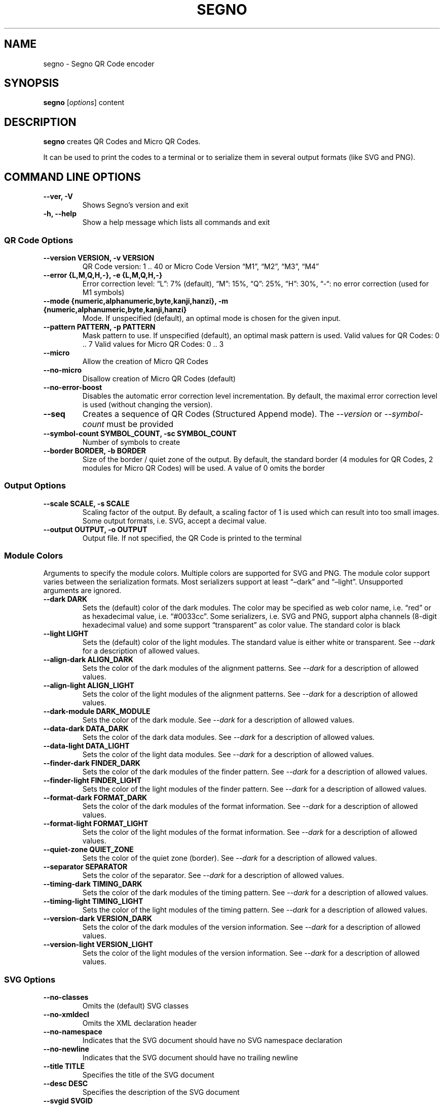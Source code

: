 .\" Man page generated from reStructuredText.
.
.TH "SEGNO" "1" "Aug 02, 2020" "" "Segno"
.SH NAME
segno \- Segno QR Code encoder
.
.nr rst2man-indent-level 0
.
.de1 rstReportMargin
\\$1 \\n[an-margin]
level \\n[rst2man-indent-level]
level margin: \\n[rst2man-indent\\n[rst2man-indent-level]]
-
\\n[rst2man-indent0]
\\n[rst2man-indent1]
\\n[rst2man-indent2]
..
.de1 INDENT
.\" .rstReportMargin pre:
. RS \\$1
. nr rst2man-indent\\n[rst2man-indent-level] \\n[an-margin]
. nr rst2man-indent-level +1
.\" .rstReportMargin post:
..
.de UNINDENT
. RE
.\" indent \\n[an-margin]
.\" old: \\n[rst2man-indent\\n[rst2man-indent-level]]
.nr rst2man-indent-level -1
.\" new: \\n[rst2man-indent\\n[rst2man-indent-level]]
.in \\n[rst2man-indent\\n[rst2man-indent-level]]u
..
.SH SYNOPSIS
.sp
\fBsegno\fP [\fIoptions\fP] content
.SH DESCRIPTION
.sp
\fBsegno\fP creates QR Codes and Micro QR Codes.
.sp
It can be used to print the codes to a terminal or to serialize them
in several output formats (like SVG and PNG).
.SH COMMAND LINE OPTIONS
.INDENT 0.0
.TP
.B \-\-ver, \-V
Shows Segno’s version and exit
.UNINDENT
.INDENT 0.0
.TP
.B \-h, \-\-help
Show a help message which lists all commands and exit
.UNINDENT
.SS QR Code Options
.INDENT 0.0
.TP
.B \-\-version VERSION, \-v VERSION
QR Code version: 1 .. 40 or Micro Code Version “M1”, “M2”, “M3”, “M4”
.UNINDENT
.INDENT 0.0
.TP
.B \-\-error {L,M,Q,H,\-}, \-e {L,M,Q,H,\-}
Error correction level: “L”: 7% (default), “M”: 15%, “Q”: 25%, “H”: 30%,
“\-“: no error correction (used for M1 symbols)
.UNINDENT
.INDENT 0.0
.TP
.B \-\-mode {numeric,alphanumeric,byte,kanji,hanzi}, \-m {numeric,alphanumeric,byte,kanji,hanzi}
Mode. If unspecified (default), an optimal mode is chosen for the given
input.
.UNINDENT
.INDENT 0.0
.TP
.B \-\-pattern PATTERN, \-p PATTERN
Mask pattern to use. If unspecified (default), an optimal mask pattern is used.
Valid values for QR Codes: 0 .. 7
Valid values for Micro QR Codes: 0 .. 3
.UNINDENT
.INDENT 0.0
.TP
.B \-\-micro
Allow the creation of Micro QR Codes
.UNINDENT
.INDENT 0.0
.TP
.B \-\-no\-micro
Disallow creation of Micro QR Codes (default)
.UNINDENT
.INDENT 0.0
.TP
.B \-\-no\-error\-boost
Disables the automatic error correction level incrementation.
By default, the maximal error correction level is used (without changing the
version).
.UNINDENT
.INDENT 0.0
.TP
.B \-\-seq
Creates a sequence of QR Codes (Structured Append mode).
The \fI\%\-\-version\fP or \fI\%\-\-symbol\-count\fP must be provided
.UNINDENT
.INDENT 0.0
.TP
.B \-\-symbol\-count SYMBOL_COUNT, \-sc SYMBOL_COUNT
Number of symbols to create
.UNINDENT
.INDENT 0.0
.TP
.B \-\-border BORDER, \-b BORDER
Size of the border / quiet zone of the output.
By default, the standard border (4 modules for QR Codes, 2 modules for
Micro QR Codes) will be used. A value of 0 omits the border
.UNINDENT
.SS Output Options
.INDENT 0.0
.TP
.B \-\-scale SCALE, \-s SCALE
Scaling factor of the output.
By default, a scaling factor of 1 is used which can result into too small
images. Some output formats, i.e. SVG, accept a decimal value.
.UNINDENT
.INDENT 0.0
.TP
.B \-\-output OUTPUT, \-o OUTPUT
Output file.
If not specified, the QR Code is printed to the terminal
.UNINDENT
.SS Module Colors
.sp
Arguments to specify the module colors. Multiple colors are supported for
SVG and PNG. The module color support varies between the serialization
formats. Most serializers support at least “–dark” and “–light”.
Unsupported arguments are ignored.
.INDENT 0.0
.TP
.B \-\-dark DARK
Sets the (default) color of the dark modules.
The color may be specified as web color name, i.e. “red” or as hexadecimal
value, i.e. “#0033cc”. Some serializers, i.e. SVG and PNG, support alpha
channels (8\-digit hexadecimal value) and some support “transparent” as color
value. The standard color is black
.UNINDENT
.INDENT 0.0
.TP
.B \-\-light LIGHT
Sets the (default) color of the light modules.
The standard value is either white or transparent.
See \fI\%\-\-dark\fP for a description of allowed values.
.UNINDENT
.INDENT 0.0
.TP
.B \-\-align\-dark ALIGN_DARK
Sets the color of the dark modules of the alignment patterns.
See \fI\%\-\-dark\fP for a description of allowed values.
.UNINDENT
.INDENT 0.0
.TP
.B \-\-align\-light ALIGN_LIGHT
Sets the color of the light modules of the alignment patterns.
See \fI\%\-\-dark\fP for a description of allowed values.
.UNINDENT
.INDENT 0.0
.TP
.B \-\-dark\-module DARK_MODULE
Sets the color of the dark module.
See \fI\%\-\-dark\fP for a description of allowed values.
.UNINDENT
.INDENT 0.0
.TP
.B \-\-data\-dark DATA_DARK
Sets the color of the dark data modules.
See \fI\%\-\-dark\fP for a description of allowed values.
.UNINDENT
.INDENT 0.0
.TP
.B \-\-data\-light DATA_LIGHT
Sets the color of the light data modules.
See \fI\%\-\-dark\fP for a description of allowed values.
.UNINDENT
.INDENT 0.0
.TP
.B \-\-finder\-dark FINDER_DARK
Sets the color of the dark modules of the finder pattern.
See \fI\%\-\-dark\fP for a description of allowed values.
.UNINDENT
.INDENT 0.0
.TP
.B \-\-finder\-light FINDER_LIGHT
Sets the color of the light modules of the finder pattern.
See \fI\%\-\-dark\fP for a description of allowed values.
.UNINDENT
.INDENT 0.0
.TP
.B \-\-format\-dark FORMAT_DARK
Sets the color of the dark modules of the format information.
See \fI\%\-\-dark\fP for a description of allowed values.
.UNINDENT
.INDENT 0.0
.TP
.B \-\-format\-light FORMAT_LIGHT
Sets the color of the light modules of the format information.
See \fI\%\-\-dark\fP for a description of allowed values.
.UNINDENT
.INDENT 0.0
.TP
.B \-\-quiet\-zone QUIET_ZONE
Sets the color of the quiet zone (border).
See \fI\%\-\-dark\fP for a description of allowed values.
.UNINDENT
.INDENT 0.0
.TP
.B \-\-separator SEPARATOR
Sets the color of the separator.
See \fI\%\-\-dark\fP for a description of allowed values.
.UNINDENT
.INDENT 0.0
.TP
.B \-\-timing\-dark TIMING_DARK
Sets the color of the dark modules of the timing pattern.
See \fI\%\-\-dark\fP for a description of allowed values.
.UNINDENT
.INDENT 0.0
.TP
.B \-\-timing\-light TIMING_LIGHT
Sets the color of the light modules of the timing pattern.
See \fI\%\-\-dark\fP for a description of allowed values.
.UNINDENT
.INDENT 0.0
.TP
.B \-\-version\-dark VERSION_DARK
Sets the color of the dark modules of the version information.
See \fI\%\-\-dark\fP for a description of allowed values.
.UNINDENT
.INDENT 0.0
.TP
.B \-\-version\-light VERSION_LIGHT
Sets the color of the light modules of the version information.
See \fI\%\-\-dark\fP for a description of allowed values.
.UNINDENT
.SS SVG Options
.INDENT 0.0
.TP
.B \-\-no\-classes
Omits the (default) SVG classes
.UNINDENT
.INDENT 0.0
.TP
.B \-\-no\-xmldecl
Omits the XML declaration header
.UNINDENT
.INDENT 0.0
.TP
.B \-\-no\-namespace
Indicates that the SVG document should have no SVG namespace declaration
.UNINDENT
.INDENT 0.0
.TP
.B \-\-no\-newline
Indicates that the SVG document should have no trailing newline
.UNINDENT
.INDENT 0.0
.TP
.B \-\-title TITLE
Specifies the title of the SVG document
.UNINDENT
.INDENT 0.0
.TP
.B \-\-desc DESC
Specifies the description of the SVG document
.UNINDENT
.INDENT 0.0
.TP
.B \-\-svgid SVGID
Indicates the ID of the <svg/> element
.UNINDENT
.INDENT 0.0
.TP
.B \-\-svgclass SVGCLASS
Indicates the CSS class of the <svg/> element (default: ‘segno’).
An empty string omits the attribute.
.UNINDENT
.INDENT 0.0
.TP
.B \-\-lineclass LINECLASS
Indicates the CSS class of the <path/> elements.
An empty string omits the attribute.
.UNINDENT
.INDENT 0.0
.TP
.B \-\-no\-size
Indicates that the SVG document should not have “width” and “height” attributes
.UNINDENT
.INDENT 0.0
.TP
.B \-\-unit UNIT
Indicates SVG coordinate system unit
.UNINDENT
.INDENT 0.0
.TP
.B \-\-svgversion SVGVERSION
Indicates the SVG version
.UNINDENT
.INDENT 0.0
.TP
.B \-\-encoding ENCODING
Specifies the encoding of the document
.UNINDENT
.INDENT 0.0
.TP
.B \-\-draw\-transparent
Indicates if invisible paths should be added to the SVG document.
By default all transparent paths are omitted.
.UNINDENT
.SS PNG Options
.INDENT 0.0
.TP
.B \-\-dpi DPI
Sets the DPI value of the PNG file
.UNINDENT
.SH EXIT STATUS
.sp
\fBsegno\fP exits 0 on success, and >0 if an error occurs.
.SH EXAMPLES
.INDENT 0.0
.INDENT 3.5
.sp
.nf
.ft C
$ segno "Up jumped the devil"
.ft P
.fi
.UNINDENT
.UNINDENT
.sp
Prints a 2\-Q QR code to the terminal
.INDENT 0.0
.INDENT 3.5
.sp
.nf
.ft C
$ segno \-o=yesterday.png "Yesterday"
.ft P
.fi
.UNINDENT
.UNINDENT
.sp
Saves the 1\-Q QR code as PNG image.
.INDENT 0.0
.INDENT 3.5
.sp
.nf
.ft C
$ segno \-o=fool.svg \-\-title="Example QR code" "The Fool on the Hill"
.ft P
.fi
.UNINDENT
.UNINDENT
.sp
Saves the 2\-Q QR code as SVG document with the given title.
.INDENT 0.0
.INDENT 3.5
.sp
.nf
.ft C
$ segno \-o=a\-day\-in\-the\-life.svg \-\-scale=10 \-\-dark darkblue "A Day in the Life"
.ft P
.fi
.UNINDENT
.UNINDENT
.sp
Saves the 1\-L QR code as SVG document, using a scaling factor of 10 and the
dark modules use the color “darkblue” instead of black.
.INDENT 0.0
.INDENT 3.5
.sp
.nf
.ft C
$ segno \-o rain.png \-s 4 \-\-dark "#003399" \-\-micro RAIN
.ft P
.fi
.UNINDENT
.UNINDENT
.sp
Saves the Micro QR Code (M2\-M) as PNG image, using the color #003399 for dark
modules. Each module corresponds to 4 x 4 pixels because the scaling factor
was set to 4.
.SH COPYRIGHT
2016 - 2020 Lars Heuer -- "QR Code" and "Micro QR Code" are registered trademarks of DENSO WAVE INCORPORATED.
.\" Generated by docutils manpage writer.
.
